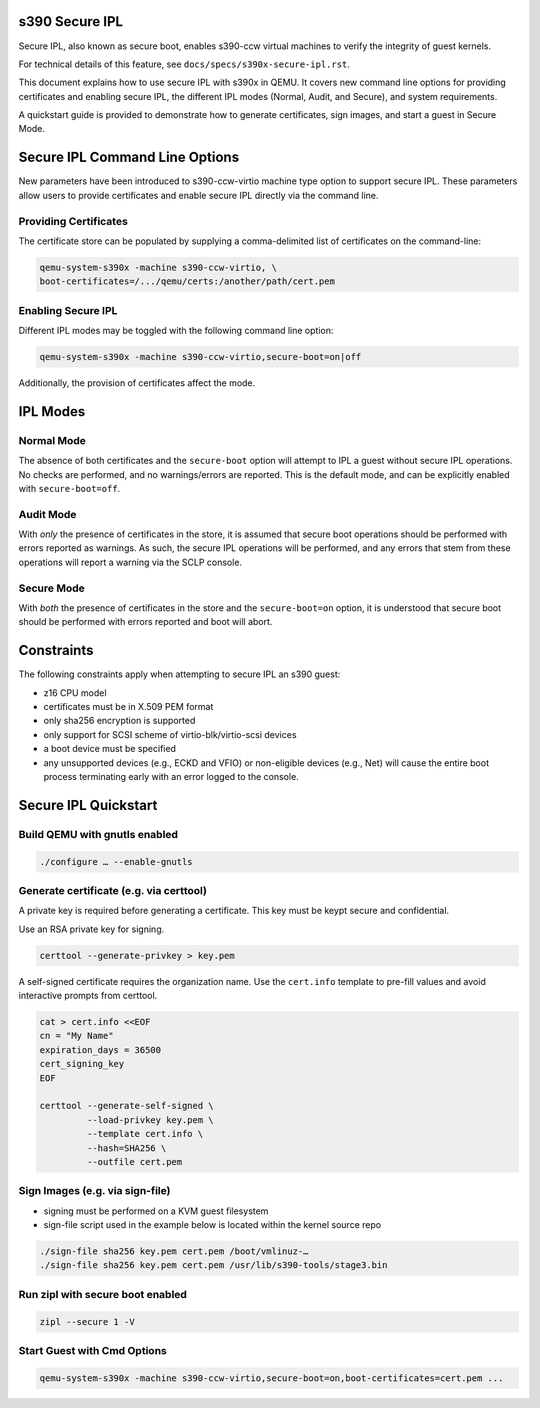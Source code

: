 .. SPDX-License-Identifier: GPL-2.0-or-later

s390 Secure IPL
===============

Secure IPL, also known as secure boot, enables s390-ccw virtual machines to
verify the integrity of guest kernels.

For technical details of this feature, see ``docs/specs/s390x-secure-ipl.rst``.

This document explains how to use secure IPL with s390x in QEMU. It covers
new command line options for providing certificates and enabling secure IPL,
the different IPL modes (Normal, Audit, and Secure), and system requirements.

A quickstart guide is provided to demonstrate how to generate certificates,
sign images, and start a guest in Secure Mode.


Secure IPL Command Line Options
===============================

New parameters have been introduced to s390-ccw-virtio machine type option
to support secure IPL. These parameters allow users to provide certificates
and enable secure IPL directly via the command line.

Providing Certificates
----------------------

The certificate store can be populated by supplying a comma-delimited list of
certificates on the command-line:

.. code-block:: shell

    qemu-system-s390x -machine s390-ccw-virtio, \
    boot-certificates=/.../qemu/certs:/another/path/cert.pem

Enabling Secure IPL
-------------------

Different IPL modes may be toggled with the following command line option:

.. code-block:: shell

    qemu-system-s390x -machine s390-ccw-virtio,secure-boot=on|off

Additionally, the provision of certificates affect the mode.


IPL Modes
=========

Normal Mode
-----------

The absence of both certificates and the ``secure-boot`` option will attempt to
IPL a guest without secure IPL operations. No checks are performed, and no
warnings/errors are reported.  This is the default mode, and can be explicitly
enabled with ``secure-boot=off``.


Audit Mode
----------

With *only* the presence of certificates in the store, it is assumed that secure
boot operations should be performed with errors reported as warnings. As such,
the secure IPL operations will be performed, and any errors that stem from these
operations will report a warning via the SCLP console.


Secure Mode
-----------

With *both* the presence of certificates in the store and the ``secure-boot=on``
option, it is understood that secure boot should be performed with errors
reported and boot will abort.


Constraints
===========

The following constraints apply when attempting to secure IPL an s390 guest:

- z16 CPU model
- certificates must be in X.509 PEM format
- only sha256 encryption is supported
- only support for SCSI scheme of virtio-blk/virtio-scsi devices
- a boot device must be specified
- any unsupported devices (e.g., ECKD and VFIO) or non-eligible devices (e.g.,
  Net) will cause the entire boot process terminating early with an error
  logged to the console.


Secure IPL Quickstart
=====================

Build QEMU with gnutls enabled
-------------------------------

.. code-block:: shell

    ./configure … --enable-gnutls

Generate certificate (e.g. via certtool)
----------------------------------------

A private key is required before generating a certificate. This key must be keypt secure
and confidential.

Use an RSA private key for signing.

.. code-block:: shell

    certtool --generate-privkey > key.pem

A self-signed certificate requires the organization name. Use the ``cert.info`` template
to pre-fill values and avoid interactive prompts from certtool.

.. code-block:: shell

    cat > cert.info <<EOF
    cn = "My Name"
    expiration_days = 36500
    cert_signing_key
    EOF

    certtool --generate-self-signed \
             --load-privkey key.pem \
             --template cert.info \
             --hash=SHA256 \
             --outfile cert.pem

Sign Images (e.g. via sign-file)
--------------------------------

- signing must be performed on a KVM guest filesystem
- sign-file script used in the example below is located within the kernel source
  repo

.. code-block:: shell

    ./sign-file sha256 key.pem cert.pem /boot/vmlinuz-…
    ./sign-file sha256 key.pem cert.pem /usr/lib/s390-tools/stage3.bin

Run zipl with secure boot enabled
---------------------------------

.. code-block:: shell

    zipl --secure 1 -V

Start Guest with Cmd Options
----------------------------

.. code-block:: shell

    qemu-system-s390x -machine s390-ccw-virtio,secure-boot=on,boot-certificates=cert.pem ...
